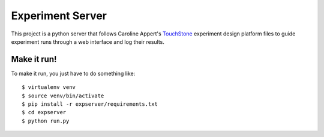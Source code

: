 =================
Experiment Server
=================

This project is a python server that follows Caroline Appert's
`TouchStone <https://www.lri.fr/~appert/website/touchstone/touchstone.html>`_
experiment design platform files to guide experiment runs through a web interface and log their results.

Make it run!
------------

To make it run, you just have to do something like::

    $ virtualenv venv
    $ source venv/bin/activate
    $ pip install -r expserver/requirements.txt
    $ cd expserver
    $ python run.py

